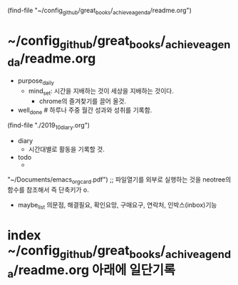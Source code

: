  (find-file "~/config_github/great_books/_achieve_agenda/readme.org")


* ~/config_github/great_books/_achieve_agenda/readme.org
- purpose_daily
	- mind_set: 시간을 지배하는 것이 세상을 지배하는 것이다.
		- chrome의 즐겨찾기를 끌어 올것.


- well_done # 하루나 주중 월간 성과와 성취를 기록함.
(find-file "./2019_10_diary.org")

- diary
	- 시간대별로 활동을 기록할 것.

- todo
	- 
"~/Documents/emacs_orgcard.pdf") ;; 파일열기를 외부로 실행하는 것을 neotree의 함수를 참조해서 
즉 단축키가 o.

- maybe_list 의문점, 해결필요, 확인요망, 구매요구, 연락처, 인박스(inbox)기능




* index ~/config_github/great_books/_achive_agenda/readme.org 아래에 일단기록



